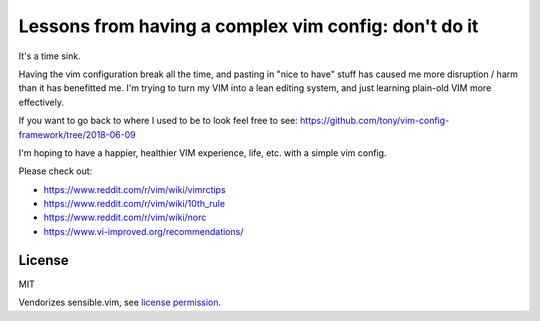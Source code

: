 =====================================================
Lessons from having a complex vim config: don't do it
=====================================================

It's a time sink. 

Having the vim configuration break all the time, and pasting in "nice to have"
stuff has caused me more disruption / harm than it has benefitted me. I'm trying
to turn my VIM into a lean editing system, and just learning plain-old VIM more
effectively.

If you want to go back to where I used to be to look feel free to see:
https://github.com/tony/vim-config-framework/tree/2018-06-09

I'm hoping to have a happier, healthier VIM experience, life, etc.
with a simple vim config.

Please check out:

- https://www.reddit.com/r/vim/wiki/vimrctips
- https://www.reddit.com/r/vim/wiki/10th_rule
- https://www.reddit.com/r/vim/wiki/norc
- https://www.vi-improved.org/recommendations/

License
-------

MIT

Vendorizes sensible.vim, see `license permission`_.

.. _license permission: https://github.com/tpope/vim-sensible/issues/106
